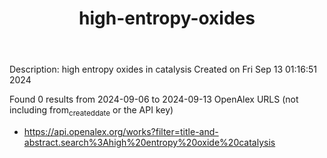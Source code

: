 #+TITLE: high-entropy-oxides
Description: high entropy oxides in catalysis
Created on Fri Sep 13 01:16:51 2024

Found 0 results from 2024-09-06 to 2024-09-13
OpenAlex URLS (not including from_created_date or the API key)
- [[https://api.openalex.org/works?filter=title-and-abstract.search%3Ahigh%20entropy%20oxide%20catalysis]]

